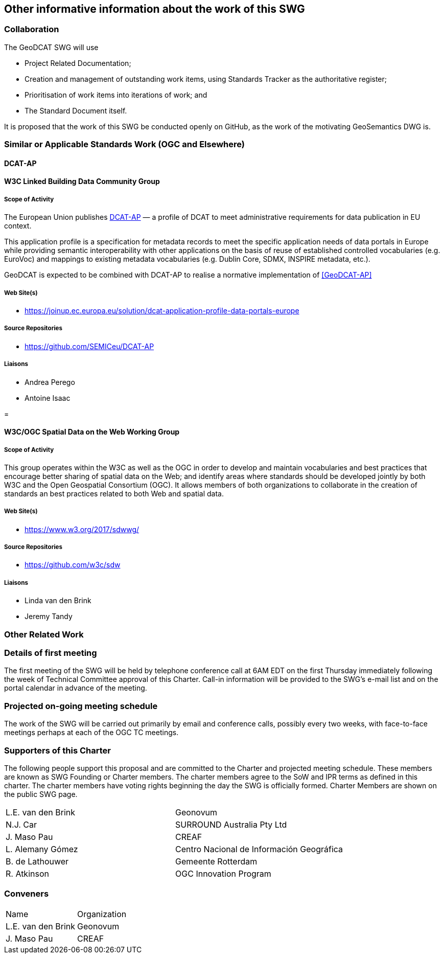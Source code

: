 == Other informative information about the work of this SWG

=== Collaboration

The GeoDCAT SWG will use

- Project Related Documentation;

- Creation and management of outstanding work items, using Standards Tracker as the authoritative register;

- Prioritisation of work items into iterations of work; and

- The Standard Document itself.

It is proposed that the work of this SWG be conducted openly on GitHub, as the work of the motivating GeoSemantics DWG is.

=== Similar or Applicable Standards Work (OGC and Elsewhere)

// Review and update normative references

==== DCAT-AP


==== W3C Linked Building Data Community Group

===== Scope of Activity

The European Union publishes <<DCAT-AP>> — a profile of DCAT to meet administrative requirements for data publication in EU context.

This application profile is a specification for metadata records to meet the specific application needs of data portals in Europe while providing semantic interoperability with other applications on the basis of reuse of established controlled vocabularies (e.g. EuroVoc) and mappings to existing metadata vocabularies (e.g. Dublin Core, SDMX, INSPIRE metadata, etc.).

GeoDCAT is expected to be combined with DCAT-AP to realise a normative implementation of <<GeoDCAT-AP>>

===== Web Site(s)

- https://joinup.ec.europa.eu/solution/dcat-application-profile-data-portals-europe

===== Source Repositories

- https://github.com/SEMICeu/DCAT-AP

===== Liaisons

- Andrea Perego
- Antoine Isaac

=

==== W3C/OGC Spatial Data on the Web Working Group

===== Scope of Activity

This group operates within the W3C as well as the OGC in order to develop and maintain vocabularies and best practices that encourage better sharing of spatial data on the Web; and identify areas where standards should be developed jointly by both W3C and the Open Geospatial Consortium (OGC). It allows members of both organizations to collaborate in the creation of standards an best practices related to both Web and spatial data.



===== Web Site(s)

- https://www.w3.org/2017/sdwwg/

===== Source Repositories

- https://github.com/w3c/sdw

===== Liaisons

- Linda van den Brink

- Jeremy Tandy

=== Other Related Work


=== Details of first meeting

The first meeting of the SWG will be held by telephone conference call at 6AM EDT on the first Thursday immediately following the week of Technical Committee approval of this Charter. Call-in information will be provided to the SWG's e-mail list and on the portal calendar in advance of the meeting.

=== Projected on-going meeting schedule

The work of the SWG will be carried out primarily by email and conference calls, possibly every two weeks, with face-to-face meetings perhaps at each of the OGC TC meetings.

=== Supporters of this Charter

The following people support this proposal and are committed to the Charter and projected meeting schedule. These members are known as SWG Founding or Charter members. The charter members agree to the SoW and IPR terms as defined in this charter. The charter members have voting rights beginning the day the SWG is officially formed. Charter Members are shown on the public SWG page.

|===
|L.E. van den Brink | Geonovum
|N.J. Car | SURROUND Australia Pty Ltd
|J. Maso Pau | CREAF
|L. Alemany Gómez | Centro Nacional de Información Geográfica
|B. de Lathouwer | Gemeente Rotterdam
|R. Atkinson | OGC Innovation Program
|===

=== Conveners

|===
|Name |Organization
|L.E. van den Brink | Geonovum
|J. Maso Pau | CREAF
|===
